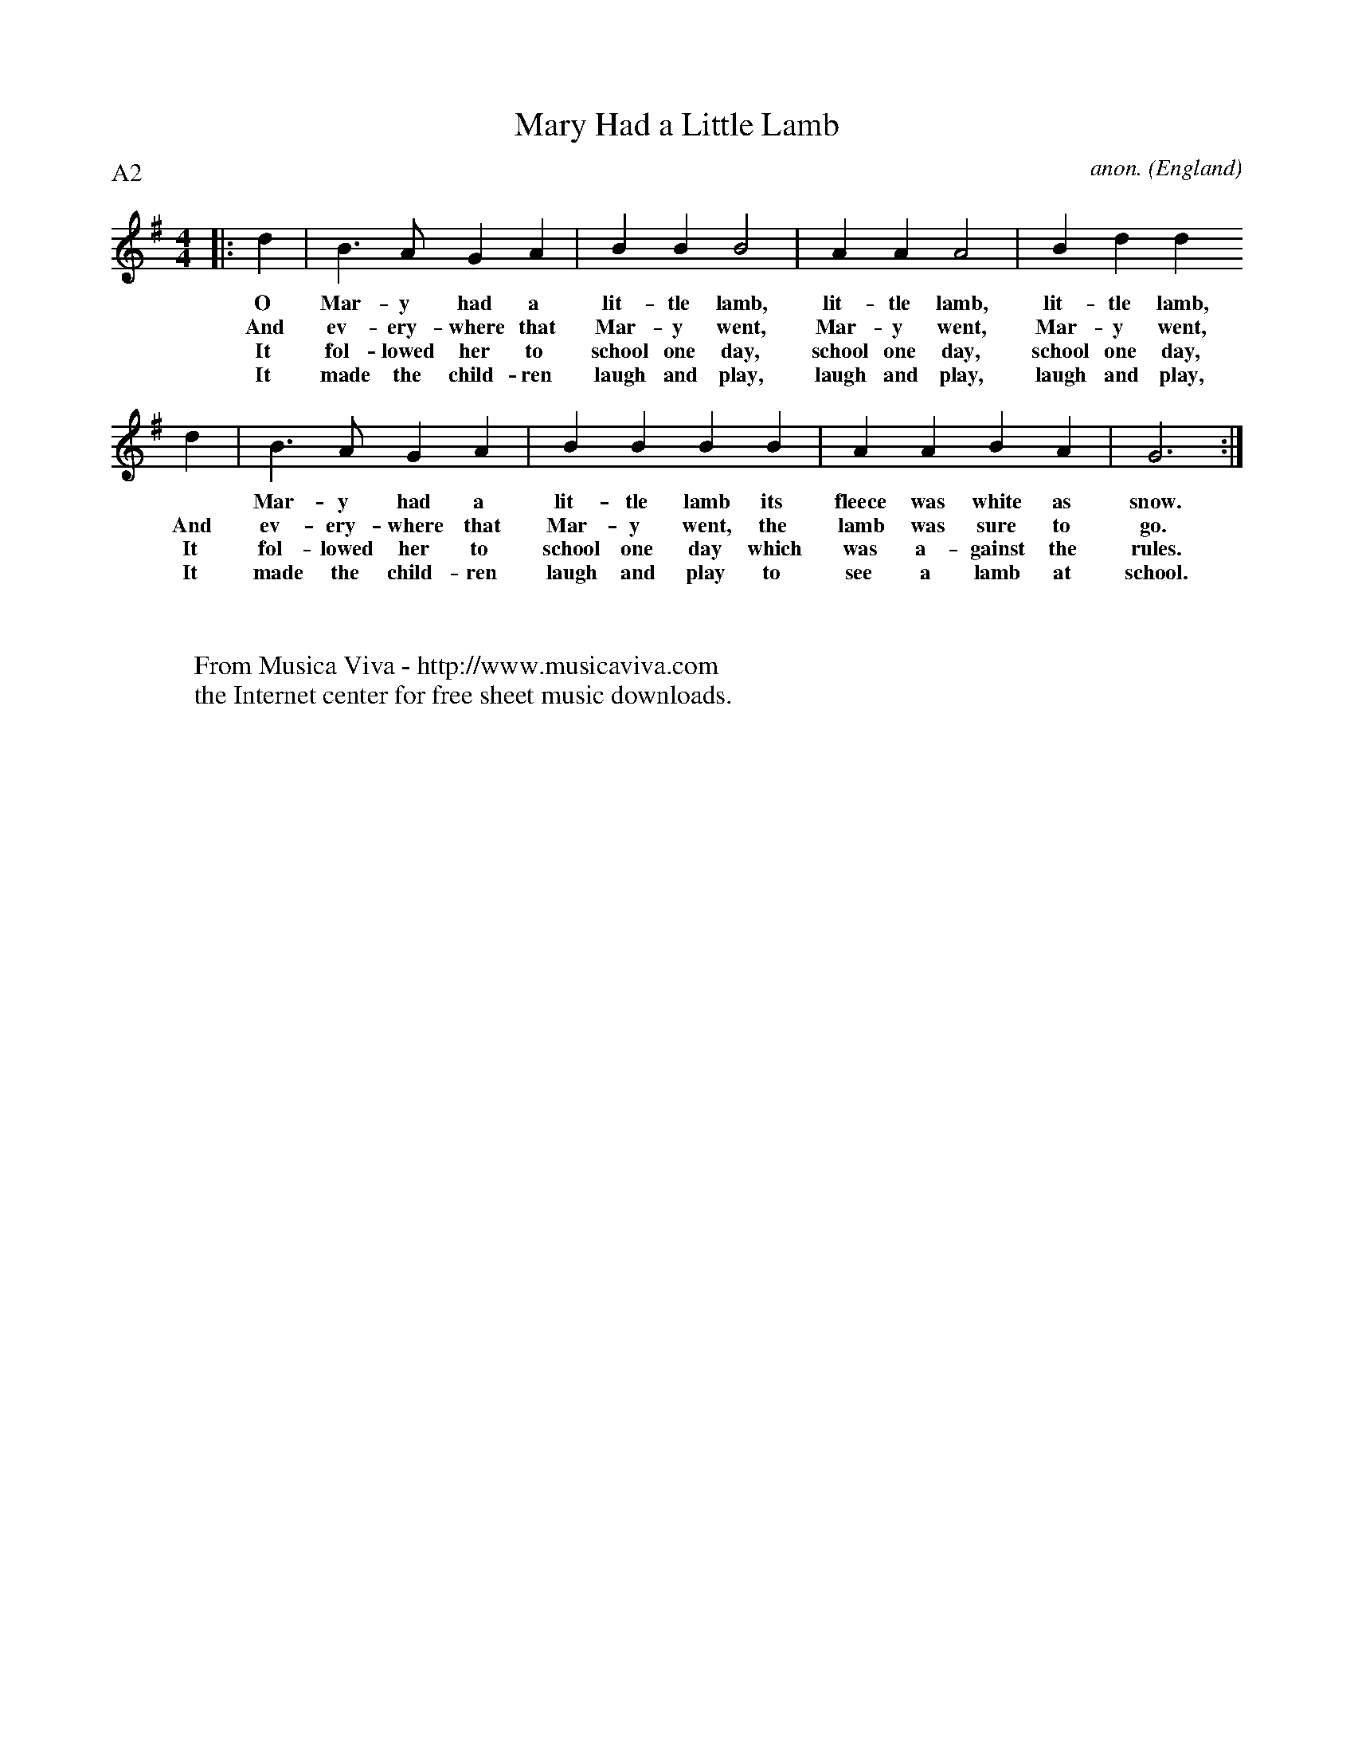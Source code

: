 X:818
T:Mary Had a Little Lamb
C:anon.
O:England
R:Reel
F:http://abc.musicaviva.com/tunes/england/mary-had-a-little-lamb-g.abc
%Posted Aug 25th 1999 at ABC-users by Steve Allen during a discussion
%about linebreaks in the middle of a bar.
%
%This should be viewed with a monospaced font
P:A2
M:4/4
L:1/4
K:G
   |: d   | B>A        GA         | BB         B2      |\
w:    O     Mar-y      had a        lit-tle    lamb,
w:    And   ev-ery-    where that   Mar-y      went,
w:    It    fol-lowed  her to       school one day,
w:    It    made the   child-ren    laugh and  play,
     AA         A2         | Bd         d
w:          lit-tle    lamb,        lit-tle    lamb,
w:          Mar-y      went,        Mar-y      went,
w:          school one day,         school one day,
w:          laugh and  play,        laugh and  play,
      d   | B>A        GA         | BB         B       \
w:    *     Mar-y      had a        lit-tle    lamb
w:    And   ev-ery-    where that   Mar-y      went,
w:    It    fol-lowed  her to       school one day
w:    It    made the   child-ren    laugh and  play
      B   | AA         BA         | G3                 :|
w:    its   fleece was white as     snow.
w:    the   lamb was   sure to      go.
w:    which was a-     gainst the   rules.
w:    to    see a      lamb at      school.
W:
W:
W:  From Musica Viva - http://www.musicaviva.com
W:  the Internet center for free sheet music downloads.

